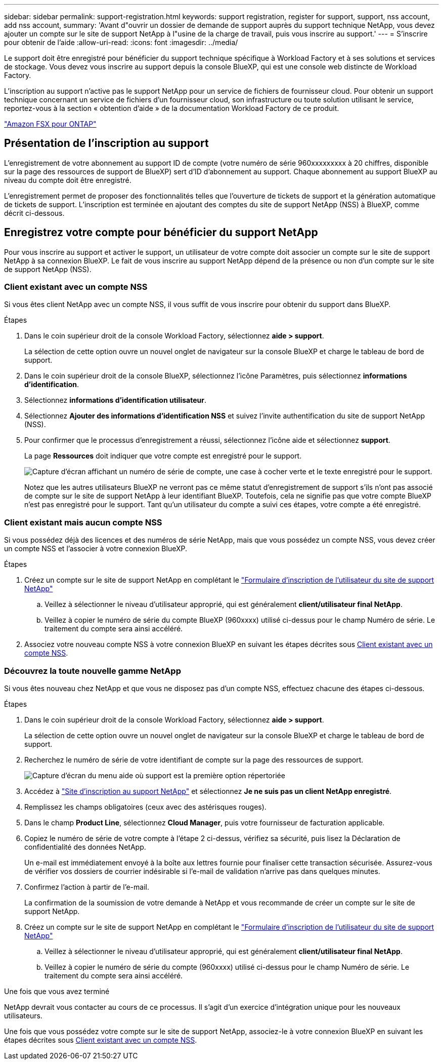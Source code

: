 ---
sidebar: sidebar 
permalink: support-registration.html 
keywords: support registration, register for support, support, nss account, add nss account, 
summary: 'Avant d"ouvrir un dossier de demande de support auprès du support technique NetApp, vous devez ajouter un compte sur le site de support NetApp à l"usine de la charge de travail, puis vous inscrire au support.' 
---
= S'inscrire pour obtenir de l'aide
:allow-uri-read: 
:icons: font
:imagesdir: ../media/


[role="lead"]
Le support doit être enregistré pour bénéficier du support technique spécifique à Workload Factory et à ses solutions et services de stockage. Vous devez vous inscrire au support depuis la console BlueXP, qui est une console web distincte de Workload Factory.

L'inscription au support n'active pas le support NetApp pour un service de fichiers de fournisseur cloud. Pour obtenir un support technique concernant un service de fichiers d'un fournisseur cloud, son infrastructure ou toute solution utilisant le service, reportez-vous à la section « obtention d'aide » de la documentation Workload Factory de ce produit.

link:https://docs.netapp.com/us-en/bluexp-fsx-ontap/start/concept-fsx-aws.html#getting-help["Amazon FSX pour ONTAP"^]



== Présentation de l'inscription au support

L'enregistrement de votre abonnement au support ID de compte (votre numéro de série 960xxxxxxxxx à 20 chiffres, disponible sur la page des ressources de support de BlueXP) sert d'ID d'abonnement au support. Chaque abonnement au support BlueXP au niveau du compte doit être enregistré.

L'enregistrement permet de proposer des fonctionnalités telles que l'ouverture de tickets de support et la génération automatique de tickets de support. L'inscription est terminée en ajoutant des comptes du site de support NetApp (NSS) à BlueXP, comme décrit ci-dessous.



== Enregistrez votre compte pour bénéficier du support NetApp

Pour vous inscrire au support et activer le support, un utilisateur de votre compte doit associer un compte sur le site de support NetApp à sa connexion BlueXP. Le fait de vous inscrire au support NetApp dépend de la présence ou non d'un compte sur le site de support NetApp (NSS).



=== Client existant avec un compte NSS

Si vous êtes client NetApp avec un compte NSS, il vous suffit de vous inscrire pour obtenir du support dans BlueXP.

.Étapes
. Dans le coin supérieur droit de la console Workload Factory, sélectionnez *aide > support*.
+
La sélection de cette option ouvre un nouvel onglet de navigateur sur la console BlueXP et charge le tableau de bord de support.

. Dans le coin supérieur droit de la console BlueXP, sélectionnez l'icône Paramètres, puis sélectionnez *informations d'identification*.
. Sélectionnez *informations d'identification utilisateur*.
. Sélectionnez *Ajouter des informations d'identification NSS* et suivez l'invite authentification du site de support NetApp (NSS).
. Pour confirmer que le processus d'enregistrement a réussi, sélectionnez l'icône aide et sélectionnez *support*.
+
La page *Ressources* doit indiquer que votre compte est enregistré pour le support.

+
image:https://raw.githubusercontent.com/NetAppDocs/workload-family/main/media/screenshot-support-registration.png["Capture d'écran affichant un numéro de série de compte, une case à cocher verte et le texte enregistré pour le support."]

+
Notez que les autres utilisateurs BlueXP ne verront pas ce même statut d'enregistrement de support s'ils n'ont pas associé de compte sur le site de support NetApp à leur identifiant BlueXP. Toutefois, cela ne signifie pas que votre compte BlueXP n'est pas enregistré pour le support. Tant qu'un utilisateur du compte a suivi ces étapes, votre compte a été enregistré.





=== Client existant mais aucun compte NSS

Si vous possédez déjà des licences et des numéros de série NetApp, mais que vous possédez un compte NSS, vous devez créer un compte NSS et l'associer à votre connexion BlueXP.

.Étapes
. Créez un compte sur le site de support NetApp en complétant le https://mysupport.netapp.com/site/user/registration["Formulaire d'inscription de l'utilisateur du site de support NetApp"^]
+
.. Veillez à sélectionner le niveau d'utilisateur approprié, qui est généralement *client/utilisateur final NetApp*.
.. Veillez à copier le numéro de série du compte BlueXP (960xxxx) utilisé ci-dessus pour le champ Numéro de série. Le traitement du compte sera ainsi accéléré.


. Associez votre nouveau compte NSS à votre connexion BlueXP en suivant les étapes décrites sous <<Client existant avec un compte NSS>>.




=== Découvrez la toute nouvelle gamme NetApp

Si vous êtes nouveau chez NetApp et que vous ne disposez pas d'un compte NSS, effectuez chacune des étapes ci-dessous.

.Étapes
. Dans le coin supérieur droit de la console Workload Factory, sélectionnez *aide > support*.
+
La sélection de cette option ouvre un nouvel onglet de navigateur sur la console BlueXP et charge le tableau de bord de support.

. Recherchez le numéro de série de votre identifiant de compte sur la page des ressources de support.
+
image:https://raw.githubusercontent.com/NetAppDocs/workload-family/main/media/screenshot-serial-number.png["Capture d'écran du menu aide où support est la première option répertoriée"]

. Accédez à https://register.netapp.com["Site d'inscription au support NetApp"^] et sélectionnez *Je ne suis pas un client NetApp enregistré*.
. Remplissez les champs obligatoires (ceux avec des astérisques rouges).
. Dans le champ *Product Line*, sélectionnez *Cloud Manager*, puis votre fournisseur de facturation applicable.
. Copiez le numéro de série de votre compte à l'étape 2 ci-dessus, vérifiez sa sécurité, puis lisez la Déclaration de confidentialité des données NetApp.
+
Un e-mail est immédiatement envoyé à la boîte aux lettres fournie pour finaliser cette transaction sécurisée. Assurez-vous de vérifier vos dossiers de courrier indésirable si l'e-mail de validation n'arrive pas dans quelques minutes.

. Confirmez l'action à partir de l'e-mail.
+
La confirmation de la soumission de votre demande à NetApp et vous recommande de créer un compte sur le site de support NetApp.

. Créez un compte sur le site de support NetApp en complétant le https://mysupport.netapp.com/site/user/registration["Formulaire d'inscription de l'utilisateur du site de support NetApp"^]
+
.. Veillez à sélectionner le niveau d'utilisateur approprié, qui est généralement *client/utilisateur final NetApp*.
.. Veillez à copier le numéro de série du compte (960xxxx) utilisé ci-dessus pour le champ Numéro de série. Le traitement du compte sera ainsi accéléré.




.Une fois que vous avez terminé
NetApp devrait vous contacter au cours de ce processus. Il s'agit d'un exercice d'intégration unique pour les nouveaux utilisateurs.

Une fois que vous possédez votre compte sur le site de support NetApp, associez-le à votre connexion BlueXP en suivant les étapes décrites sous <<Client existant avec un compte NSS>>.
